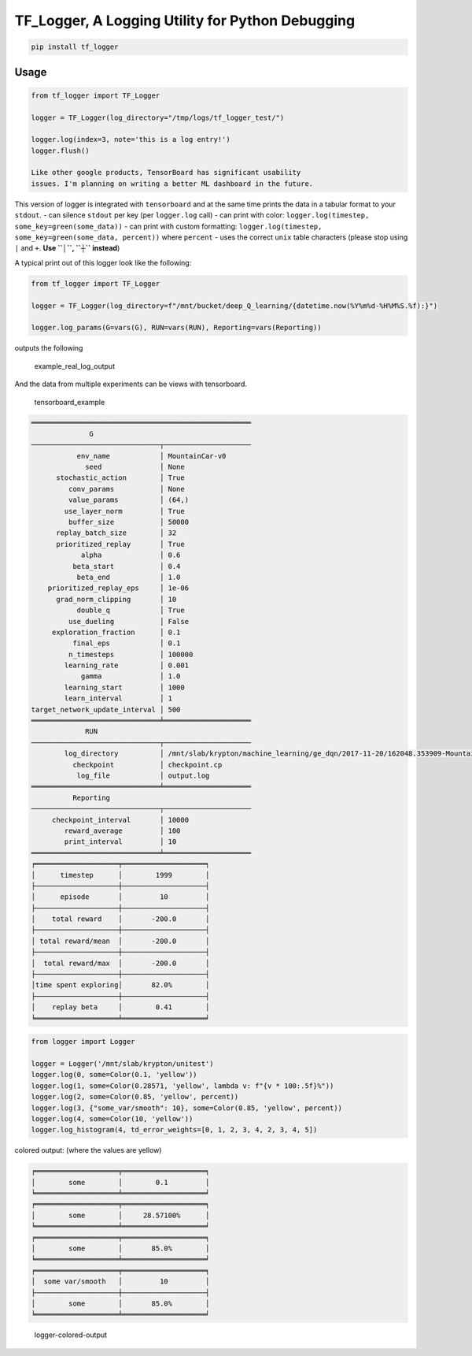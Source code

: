 TF\_Logger, A Logging Utility for Python Debugging
==================================================

.. code-block:: bash

    pip install tf_logger

Usage
-----

.. code-block:: python

    from tf_logger import TF_Logger

    logger = TF_Logger(log_directory="/tmp/logs/tf_logger_test/")

    logger.log(index=3, note='this is a log entry!')
    logger.flush()

    Like other google products, TensorBoard has significant usability
    issues. I'm planning on writing a better ML dashboard in the future.

This version of logger is integrated with ``tensorboard`` and at the
same time prints the data in a tabular format to your ``stdout``. - can
silence ``stdout`` per key (per ``logger.log`` call) - can print with
color: ``logger.log(timestep, some_key=green(some_data))`` - can print
with custom formatting:
``logger.log(timestep, some_key=green(some_data, percent))`` where
``percent`` - uses the correct ``unix`` table characters (please stop
using ``|`` and ``+``. **Use ``│``, ``┼`` instead**)

A typical print out of this logger look like the following:

.. code-block:: python

    from tf_logger import TF_Logger

    logger = TF_Logger(log_directory=f"/mnt/bucket/deep_Q_learning/{datetime.now(%Y%m%d-%H%M%S.%f):}")

    logger.log_params(G=vars(G), RUN=vars(RUN), Reporting=vars(Reporting))

outputs the following

.. figure:: https://github.com/episodeyang/tf_logger/blob/master/figures/example_log_output.png?raw=true
   :alt: example\_real\_log\_output

   example\_real\_log\_output

And the data from multiple experiments can be views with tensorboard.

.. figure:: https://github.com/episodeyang/tf_logger/blob/master/figures/tensorboard_example.png?raw=true
   :alt: tensorboard\_example

   tensorboard\_example

.. code-block:: text

    ═════════════════════════════════════════════════════
                  G               
    ───────────────────────────────┬─────────────────────
               env_name            │ MountainCar-v0      
                 seed              │ None                
          stochastic_action        │ True                
             conv_params           │ None                
             value_params          │ (64,)               
            use_layer_norm         │ True                
             buffer_size           │ 50000               
          replay_batch_size        │ 32                  
          prioritized_replay       │ True                
                alpha              │ 0.6                 
              beta_start           │ 0.4                 
               beta_end            │ 1.0                 
        prioritized_replay_eps     │ 1e-06               
          grad_norm_clipping       │ 10                  
               double_q            │ True                
             use_dueling           │ False               
         exploration_fraction      │ 0.1                 
              final_eps            │ 0.1                 
             n_timesteps           │ 100000              
            learning_rate          │ 0.001               
                gamma              │ 1.0                 
            learning_start         │ 1000                
            learn_interval         │ 1                   
    target_network_update_interval │ 500                 
    ═══════════════════════════════╧═════════════════════
                 RUN              
    ───────────────────────────────┬─────────────────────
            log_directory          │ /mnt/slab/krypton/machine_learning/ge_dqn/2017-11-20/162048.353909-MountainCar-v0-prioritized_replay(True)
              checkpoint           │ checkpoint.cp       
               log_file            │ output.log          
    ═══════════════════════════════╧═════════════════════
              Reporting           
    ───────────────────────────────┬─────────────────────
         checkpoint_interval       │ 10000               
            reward_average         │ 100                 
            print_interval         │ 10                  
    ═══════════════════════════════╧═════════════════════
    ╒════════════════════╤════════════════════╕
    │      timestep      │        1999        │
    ├────────────────────┼────────────────────┤
    │      episode       │         10         │
    ├────────────────────┼────────────────────┤
    │    total reward    │       -200.0       │
    ├────────────────────┼────────────────────┤
    │ total reward/mean  │       -200.0       │
    ├────────────────────┼────────────────────┤
    │  total reward/max  │       -200.0       │
    ├────────────────────┼────────────────────┤
    │time spent exploring│       82.0%        │
    ├────────────────────┼────────────────────┤
    │    replay beta     │        0.41        │
    ╘════════════════════╧════════════════════╛

.. code-block:: python

    from logger import Logger

    logger = Logger('/mnt/slab/krypton/unitest')
    logger.log(0, some=Color(0.1, 'yellow'))
    logger.log(1, some=Color(0.28571, 'yellow', lambda v: f"{v * 100:.5f}%"))
    logger.log(2, some=Color(0.85, 'yellow', percent))
    logger.log(3, {"some_var/smooth": 10}, some=Color(0.85, 'yellow', percent))
    logger.log(4, some=Color(10, 'yellow'))
    logger.log_histogram(4, td_error_weights=[0, 1, 2, 3, 4, 2, 3, 4, 5])

colored output: (where the values are yellow)

.. code-block:: text

    ╒════════════════════╤════════════════════╕
    │        some        │        0.1         │
    ╘════════════════════╧════════════════════╛
    ╒════════════════════╤════════════════════╕
    │        some        │     28.57100%      │
    ╘════════════════════╧════════════════════╛
    ╒════════════════════╤════════════════════╕
    │        some        │       85.0%        │
    ╘════════════════════╧════════════════════╛
    ╒════════════════════╤════════════════════╕
    │  some var/smooth   │         10         │
    ├────────────────────┼────────────────────┤
    │        some        │       85.0%        │
    ╘════════════════════╧════════════════════╛

.. figure:: https://github.com/episodeyang/tf_logger/blob/master/figures/logger_color_output.png?raw=true
   :alt: logger-colored-output

   logger-colored-output


